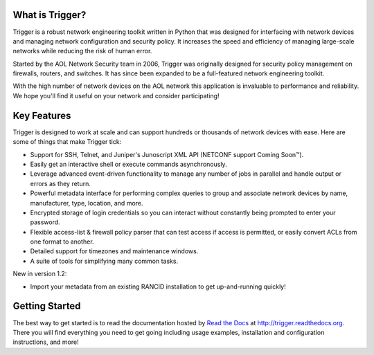 What is Trigger?
================

Trigger is a robust network engineering toolkit written in Python that was
designed for interfacing with network devices and managing network
configuration and security policy. It increases the speed and efficiency of
managing large-scale networks while reducing the risk of human error.

Started by the AOL Network Security team in 2006, Trigger was originally
designed for security policy management on firewalls, routers, and switches. It
has since been expanded to be a full-featured network engineering toolkit.

With the high number of network devices on the AOL network this application is
invaluable to performance and reliability. We hope you'll find it useful on
your network and consider participating!

Key Features
============

Trigger is designed to work at scale and can support hundreds or thousands of
network devices with ease. Here are some of things that make Trigger tick:

+ Support for SSH, Telnet, and Juniper's Junoscript XML API (NETCONF support
  Coming Soon™).
+ Easily get an interactive shell or execute commands asynchronously.
+ Leverage advanced event-driven functionality to manage any number of
  jobs in parallel and handle output or errors as they return.
+ Powerful metadata interface for performing complex queries to group and
  associate network devices by name, manufacturer, type, location, and more.
+ Encrypted storage of login credentials so you can interact without constantly
  being prompted to enter your password.
+ Flexible access-list & firewall policy parser that can test access if access
  is permitted, or easily convert ACLs from one format to another.
+ Detailed support for timezones and maintenance windows.
+ A suite of tools for simplifying many common tasks.

New in version 1.2:

+ Import your metadata from an existing RANCID installation to get
  up-and-running quickly!

Getting Started
===============

The best way to get started is to read the documentation hosted by `Read the Docs <http://readthedocs.org>`_ at `http://trigger.readthedocs.org <http://trigger.readthedocs.org>`_. There you will find everything you need to get going including usage examples, installation and configuration instructions, and more!
